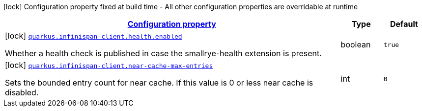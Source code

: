 [.configuration-legend]
icon:lock[title=Fixed at build time] Configuration property fixed at build time - All other configuration properties are overridable at runtime
[.configuration-reference, cols="80,.^10,.^10"]
|===

h|[[quarkus-infinispan-client-infinispan-client-build-time-config_configuration]]link:#quarkus-infinispan-client-infinispan-client-build-time-config_configuration[Configuration property]

h|Type
h|Default

a|icon:lock[title=Fixed at build time] [[quarkus-infinispan-client-infinispan-client-build-time-config_quarkus.infinispan-client.health.enabled]]`link:#quarkus-infinispan-client-infinispan-client-build-time-config_quarkus.infinispan-client.health.enabled[quarkus.infinispan-client.health.enabled]`

[.description]
--
Whether a health check is published in case the smallrye-health extension is present.
--|boolean 
|`true`


a|icon:lock[title=Fixed at build time] [[quarkus-infinispan-client-infinispan-client-build-time-config_quarkus.infinispan-client.near-cache-max-entries]]`link:#quarkus-infinispan-client-infinispan-client-build-time-config_quarkus.infinispan-client.near-cache-max-entries[quarkus.infinispan-client.near-cache-max-entries]`

[.description]
--
Sets the bounded entry count for near cache. If this value is 0 or less near cache is disabled.
--|int 
|`0`

|===